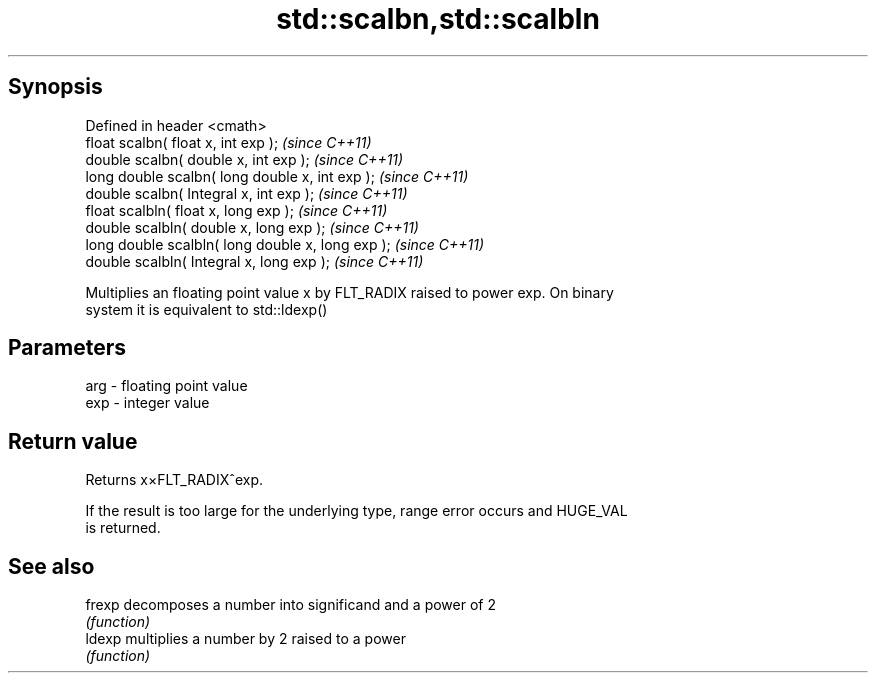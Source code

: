 .TH std::scalbn,std::scalbln 3 "Apr 19 2014" "1.0.0" "C++ Standard Libary"
.SH Synopsis
   Defined in header <cmath>
   float scalbn( float x, int exp );                \fI(since C++11)\fP
   double scalbn( double x, int exp );              \fI(since C++11)\fP
   long double scalbn( long double x, int exp );    \fI(since C++11)\fP
   double scalbn( Integral x, int exp );            \fI(since C++11)\fP
   float scalbln( float x, long exp );              \fI(since C++11)\fP
   double scalbln( double x, long exp );            \fI(since C++11)\fP
   long double scalbln( long double x, long exp );  \fI(since C++11)\fP
   double scalbln( Integral x, long exp );          \fI(since C++11)\fP

   Multiplies an floating point value x by FLT_RADIX raised to power exp. On binary
   system it is equivalent to std::ldexp()

.SH Parameters

   arg - floating point value
   exp - integer value

.SH Return value

   Returns x×FLT_RADIX^exp.

   If the result is too large for the underlying type, range error occurs and HUGE_VAL
   is returned.

.SH See also

   frexp decomposes a number into significand and a power of 2
         \fI(function)\fP
   ldexp multiplies a number by 2 raised to a power
         \fI(function)\fP
